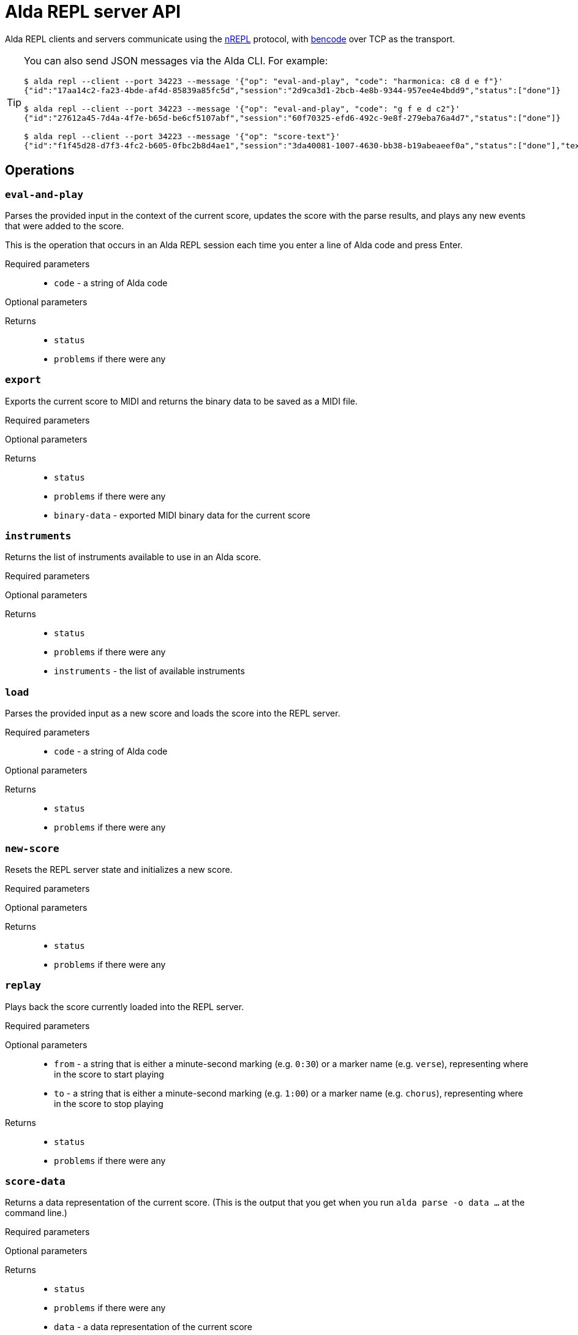 = Alda REPL server API

Alda REPL clients and servers communicate using the https://nrepl.org[nREPL]
protocol, with https://en.wikipedia.org/wiki/Bencode[bencode] over TCP as the
transport.

[TIP]
--
You can also send JSON messages via the Alda CLI. For example:

[source]
----
$ alda repl --client --port 34223 --message '{"op": "eval-and-play", "code": "harmonica: c8 d e f"}'
{"id":"17aa14c2-fa23-4bde-af4d-85839a85fc5d","session":"2d9ca3d1-2bcb-4e8b-9344-957ee4e4bdd9","status":["done"]}

$ alda repl --client --port 34223 --message '{"op": "eval-and-play", "code": "g f e d c2"}'
{"id":"27612a45-7d4a-4f7e-b65d-be6cf5107abf","session":"60f70325-efd6-492c-9e8f-279eba76a4d7","status":["done"]}

$ alda repl --client --port 34223 --message '{"op": "score-text"}'
{"id":"f1f45d28-d7f3-4fc2-b605-0fbc2b8d4ae1","session":"3da40081-1007-4630-bb38-b19abeaeef0a","status":["done"],"text":"harmonica: c8 d e f\ng f e d c2\n"}
----
--

== Operations

=== `eval-and-play`

Parses the provided input in the context of the current score, updates the score
with the parse results, and plays any new events that were added to the score.

This is the operation that occurs in an Alda REPL session each time you enter a
line of Alda code and press Enter.

Required parameters::
* `code` - a string of Alda code

Optional parameters::
{blank}

Returns::
* `status`
* `problems` if there were any

=== `export`

Exports the current score to MIDI and returns the binary data to be saved as a
MIDI file.

Required parameters::
{blank}

Optional parameters::
{blank}

Returns::
* `status`
* `problems` if there were any
* `binary-data` - exported MIDI binary data for the current score

=== `instruments`

Returns the list of instruments available to use in an Alda score.

Required parameters::
{blank}

Optional parameters::
{blank}

Returns::
* `status`
* `problems` if there were any
* `instruments` - the list of available instruments

=== `load`

Parses the provided input as a new score and loads the score into the REPL
server.

Required parameters::
* `code` - a string of Alda code

Optional parameters::
{blank}

Returns::
* `status`
* `problems` if there were any

=== `new-score`

Resets the REPL server state and initializes a new score.

Required parameters::
{blank}

Optional parameters::
{blank}

Returns::
* `status`
* `problems` if there were any

=== `replay`

Plays back the score currently loaded into the REPL server.

Required parameters::
{blank}

Optional parameters::
* `from` - a string that is either a minute-second marking (e.g. `0:30`) or a
marker name (e.g. `verse`), representing where in the score to start playing
* `to` - a string that is either a minute-second marking (e.g. `1:00`) or a
marker name (e.g. `chorus`), representing where in the score to stop playing

Returns::
* `status`
* `problems` if there were any

=== `score-data`

Returns a data representation of the current score. (This is the output that you
get when you run `alda parse -o data ...` at the command line.)

Required parameters::
{blank}

Optional parameters::
{blank}

Returns::
* `status`
* `problems` if there were any
* `data` - a data representation of the current score

=== `score-events`

Returns the parsed events output of the score. (This is the output that you get
when you run `alda parse -o events ...` at the command line.)

Required parameters::
{blank}

Optional parameters::
{blank}

Returns::
* `status`
* `problems` if there were any
* `events` - the parsed events output of the current score

=== `score-text`

Returns the text (Alda code) of the current score.

Required parameters::
{blank}

Optional parameters::
{blank}

Returns::
* `status`
* `problems` if there were any
* `text` - the Alda code of the current score

=== `stop`

Stops playback.

Required parameters::
{blank}

Optional parameters::
{blank}

Returns::
* `status`
* `problems` if there were any

